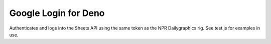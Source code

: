 Google Login for Deno
=====================

Authenticates and logs into the Sheets API using the same token as the NPR Dailygraphics rig. See test.js for examples in use.